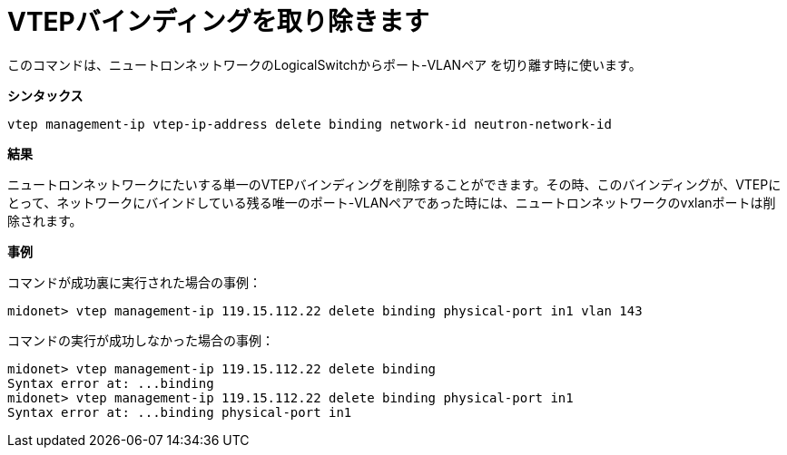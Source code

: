 [[cli_remove_vtep_binding]]
= VTEPバインディングを取り除きます

このコマンドは、ニュートロンネットワークのLogicalSwitchからポート-VLANペア
を切り離す時に使います。

*シンタックス*

[source]
vtep management-ip vtep-ip-address delete binding network-id neutron-network-id

*結果*

ニュートロンネットワークにたいする単一のVTEPバインディングを削除することができます。その時、このバインディングが、VTEPにとって、ネットワークにバインドしている残る唯一のポート-VLANペアであった時には、ニュートロンネットワークのvxlanポートは削除されます。

*事例*

コマンドが成功裏に実行された場合の事例：

[source]
midonet> vtep management-ip 119.15.112.22 delete binding physical-port in1 vlan 143

コマンドの実行が成功しなかった場合の事例：
[source]
midonet> vtep management-ip 119.15.112.22 delete binding
Syntax error at: ...binding
midonet> vtep management-ip 119.15.112.22 delete binding physical-port in1
Syntax error at: ...binding physical-port in1
